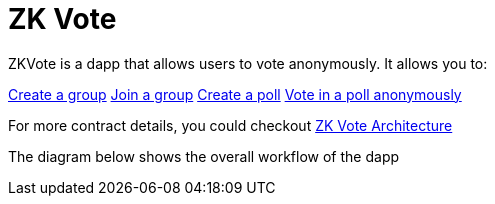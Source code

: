 = ZK Vote

ZKVote is a dapp that allows users to vote anonymously. It allows you to:

xref:zk-vote-architecture.adoc#createGroup[Create a group]
xref:zk-vote-architecture.adoc#joinGroup[Join a group]
xref:zk-vote-architecture.adoc#createPoll[Create a poll]
xref:zk-vote-architecture.adoc#votePoll[Vote in a poll anonymously]

For more contract details, you could checkout xref:zk-vote-architecture.adoc[ZK Vote Architecture]

The diagram below shows the overall workflow of the dapp 
